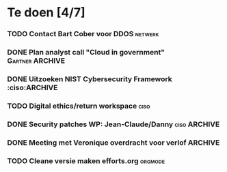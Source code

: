 #+SEQ_TODO: TODO DONE STARTED WAITING CANCELLED
* Te doen [4/7]
*** TODO Contact Bart Cober voor DDOS                               :netwerk:
*** DONE Plan analyst call "Cloud in government" :Gartner:ARCHIVE:
DEADLINE: <2020-07-24 Fri>
*** DONE Uitzoeken NIST Cybersecurity Framework :ciso:ARCHIVE
*** TODO Digital ethics/return workspace                               :ciso:
*** DONE Security patches WP: Jean-Claude/Danny :ciso:ARCHIVE:
*** DONE Meeting met Veronique overdracht voor verlof :ARCHIVE:
*** TODO Cleane versie maken efforts.org :orgmode:
SCHEDULED: <2020-08-03 Mon>
